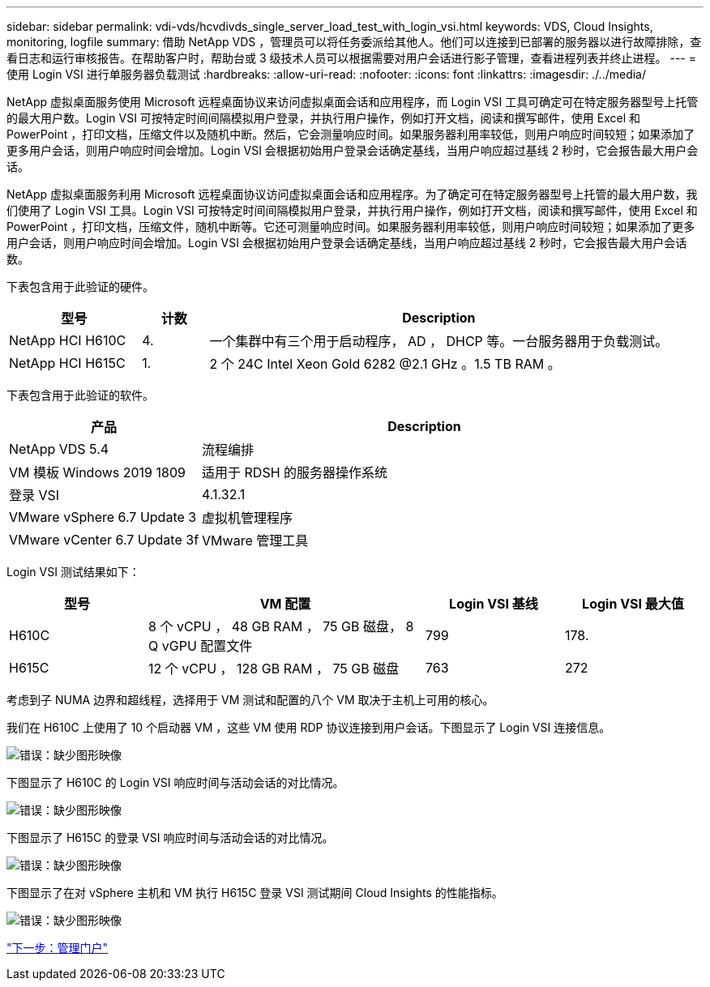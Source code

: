 ---
sidebar: sidebar 
permalink: vdi-vds/hcvdivds_single_server_load_test_with_login_vsi.html 
keywords: VDS, Cloud Insights, monitoring, logfile 
summary: 借助 NetApp VDS ，管理员可以将任务委派给其他人。他们可以连接到已部署的服务器以进行故障排除，查看日志和运行审核报告。在帮助客户时，帮助台或 3 级技术人员可以根据需要对用户会话进行影子管理，查看进程列表并终止进程。 
---
= 使用 Login VSI 进行单服务器负载测试
:hardbreaks:
:allow-uri-read: 
:nofooter: 
:icons: font
:linkattrs: 
:imagesdir: ./../media/


[role="lead"]
NetApp 虚拟桌面服务使用 Microsoft 远程桌面协议来访问虚拟桌面会话和应用程序，而 Login VSI 工具可确定可在特定服务器型号上托管的最大用户数。Login VSI 可按特定时间间隔模拟用户登录，并执行用户操作，例如打开文档，阅读和撰写邮件，使用 Excel 和 PowerPoint ，打印文档，压缩文件以及随机中断。然后，它会测量响应时间。如果服务器利用率较低，则用户响应时间较短；如果添加了更多用户会话，则用户响应时间会增加。Login VSI 会根据初始用户登录会话确定基线，当用户响应超过基线 2 秒时，它会报告最大用户会话。

NetApp 虚拟桌面服务利用 Microsoft 远程桌面协议访问虚拟桌面会话和应用程序。为了确定可在特定服务器型号上托管的最大用户数，我们使用了 Login VSI 工具。Login VSI 可按特定时间间隔模拟用户登录，并执行用户操作，例如打开文档，阅读和撰写邮件，使用 Excel 和 PowerPoint ，打印文档，压缩文件，随机中断等。它还可测量响应时间。如果服务器利用率较低，则用户响应时间较短；如果添加了更多用户会话，则用户响应时间会增加。Login VSI 会根据初始用户登录会话确定基线，当用户响应超过基线 2 秒时，它会报告最大用户会话数。

下表包含用于此验证的硬件。

[cols="20%, 10%, 70%"]
|===
| 型号 | 计数 | Description 


| NetApp HCI H610C | 4. | 一个集群中有三个用于启动程序， AD ， DHCP 等。一台服务器用于负载测试。 


| NetApp HCI H615C | 1. | 2 个 24C Intel Xeon Gold 6282 @2.1 GHz 。1.5 TB RAM 。 
|===
下表包含用于此验证的软件。

[cols="30%, 70%"]
|===
| 产品 | Description 


| NetApp VDS 5.4 | 流程编排 


| VM 模板 Windows 2019 1809 | 适用于 RDSH 的服务器操作系统 


| 登录 VSI | 4.1.32.1 


| VMware vSphere 6.7 Update 3 | 虚拟机管理程序 


| VMware vCenter 6.7 Update 3f | VMware 管理工具 
|===
Login VSI 测试结果如下：

[cols="20%, 40%, 20%, 20%"]
|===
| 型号 | VM 配置 | Login VSI 基线 | Login VSI 最大值 


| H610C | 8 个 vCPU ， 48 GB RAM ， 75 GB 磁盘， 8 Q vGPU 配置文件 | 799 | 178. 


| H615C | 12 个 vCPU ， 128 GB RAM ， 75 GB 磁盘 | 763 | 272 
|===
考虑到子 NUMA 边界和超线程，选择用于 VM 测试和配置的八个 VM 取决于主机上可用的核心。

我们在 H610C 上使用了 10 个启动器 VM ，这些 VM 使用 RDP 协议连接到用户会话。下图显示了 Login VSI 连接信息。

image:hcvdivds_image22.png["错误：缺少图形映像"]

下图显示了 H610C 的 Login VSI 响应时间与活动会话的对比情况。

image:hcvdivds_image23.png["错误：缺少图形映像"]

下图显示了 H615C 的登录 VSI 响应时间与活动会话的对比情况。

image:hcvdivds_image24.png["错误：缺少图形映像"]

下图显示了在对 vSphere 主机和 VM 执行 H615C 登录 VSI 测试期间 Cloud Insights 的性能指标。

image:hcvdivds_image25.png["错误：缺少图形映像"]

link:hcvdivds_management_portal.html["下一步：管理门户"]
